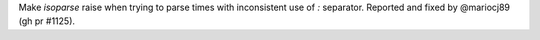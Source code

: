 Make `isoparse` raise when trying to parse times with inconsistent use of `:` separator. Reported and fixed by @mariocj89 (gh pr #1125).
